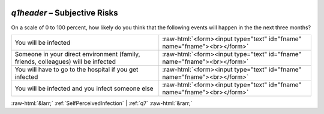 .. _q1header:

 
 .. role:: raw-html(raw) 
        :format: html 

`q1header` – Subjective Risks
=========================

On a scale of 0 to 100 percent, how likely do you think that the following events will happen in the the next three months?

.. csv-table::
   :delim: |

           You will be infected | :raw-html:`<form><input type="text" id="fname" name="fname"><br></form>`
           Someone in your direct environment (family, friends, colleagues) will be infected | :raw-html:`<form><input type="text" id="fname" name="fname"><br></form>`
           You will have to go to the hospital if you get infected    | :raw-html:`<form><input type="text" id="fname" name="fname"><br></form>`
           You will be infected and you infect someone else | :raw-html:`<form><input type="text" id="fname" name="fname"><br></form>`

.. image:: ../_screenshots/q1header.png


:raw-html:`&larr;` :ref:`SelfPerceivedInfection` | :ref:`q7` :raw-html:`&rarr;`
